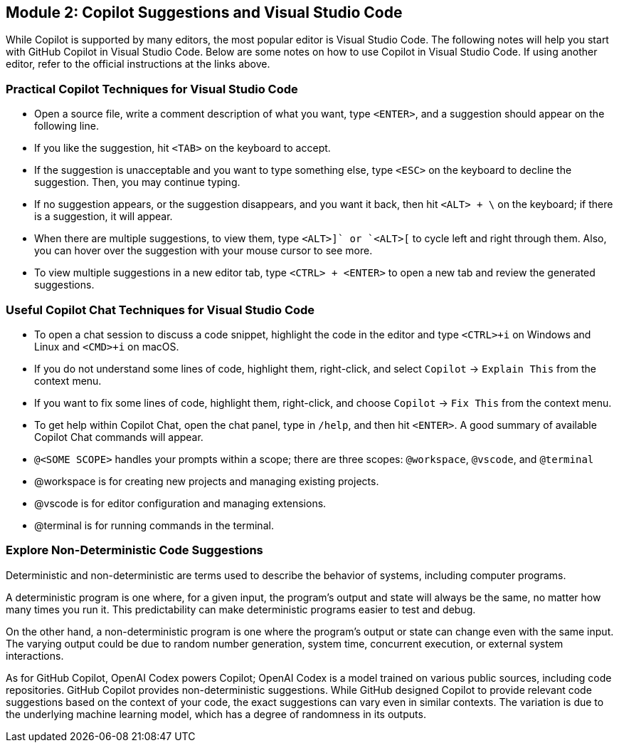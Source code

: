 == Module 2: Copilot Suggestions and Visual Studio Code

While Copilot is supported by many editors, the most popular editor is Visual Studio Code. The following notes will help you start with GitHub Copilot in Visual Studio Code. Below are some notes on how to use Copilot in Visual Studio Code. If using another editor, refer to the official instructions at the links above.

=== Practical Copilot Techniques for Visual Studio Code

- Open a source file, write a comment description of what you want, type `<ENTER>`, and a suggestion should appear on the following line.
  - If you like the suggestion, hit `<TAB>` on the keyboard to accept.
  - If the suggestion is unacceptable and you want to type something else, type `<ESC>` on the keyboard to decline the suggestion. Then, you may continue typing.
  - If no suggestion appears, or the suggestion disappears, and you want it back, then hit `<ALT> + \` on the keyboard; if there is a suggestion, it will appear.
  - When there are multiple suggestions, to view them, type `<ALT>+]` or `<ALT>+[` to cycle left and right through them. Also, you can hover over the suggestion with your mouse cursor to see more.
  - To view multiple suggestions in a new editor tab, type `<CTRL> + <ENTER>` to open a new tab and review the generated suggestions.

=== Useful Copilot Chat Techniques for Visual Studio Code

- To open a chat session to discuss a code snippet, highlight the code in the editor and type `<CTRL>+i` on Windows and Linux and `<CMD>+i` on macOS.
- If you do not understand some lines of code, highlight them, right-click, and select `Copilot` -> `Explain This` from the context menu.
- If you want to fix some lines of code, highlight them, right-click, and choose `Copilot` -> `Fix This` from the context menu.
- To get help within Copilot Chat, open the chat panel, type in `/help`, and then hit `<ENTER>`. A good summary of available Copilot Chat commands will appear.
- `@<SOME SCOPE>` handles your prompts within a scope; there are three scopes: `@workspace`, `@vscode`, and `@terminal`
  - @workspace is for creating new projects and managing existing projects.
  - @vscode is for editor configuration and managing extensions.
  - @terminal is for running commands in the terminal.

=== Explore Non-Deterministic Code Suggestions

Deterministic and non-deterministic are terms used to describe the behavior of systems, including computer programs.

A deterministic program is one where, for a given input, the program's output and state will always be the same, no matter how many times you run it. This predictability can make deterministic programs easier to test and debug.

On the other hand, a non-deterministic program is one where the program's output or state can change even with the same input. The varying output could be due to random number generation, system time, concurrent execution, or external system interactions.

As for GitHub Copilot, OpenAI Codex powers Copilot; OpenAI Codex is a model trained on various public sources, including code repositories. GitHub Copilot provides non-deterministic suggestions. While GitHub designed Copilot to provide relevant code suggestions based on the context of your code, the exact suggestions can vary even in similar contexts. The variation is due to the underlying machine learning model, which has a degree of randomness in its outputs.

